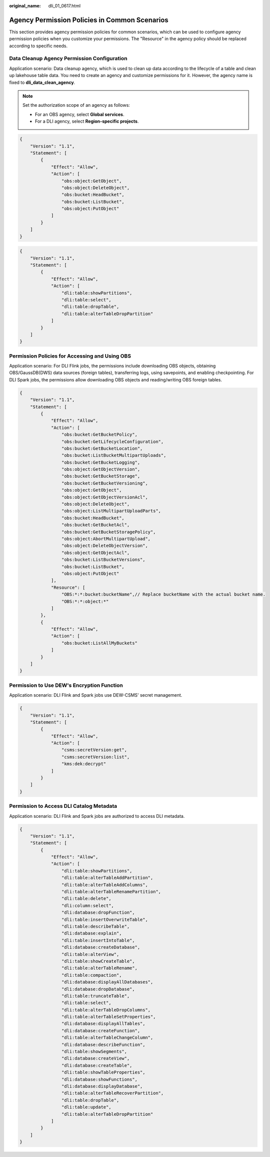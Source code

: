 :original_name: dli_01_0617.html

.. _dli_01_0617:

Agency Permission Policies in Common Scenarios
==============================================

This section provides agency permission policies for common scenarios, which can be used to configure agency permission policies when you customize your permissions. The "Resource" in the agency policy should be replaced according to specific needs.

.. _dli_01_0617__section1320218173917:

Data Cleanup Agency Permission Configuration
--------------------------------------------

Application scenario: Data cleanup agency, which is used to clean up data according to the lifecycle of a table and clean up lakehouse table data. You need to create an agency and customize permissions for it. However, the agency name is fixed to **dli_data_clean_agency**.

.. note::

   Set the authorization scope of an agency as follows:

   -  For an OBS agency, select **Global services**.
   -  For a DLI agency, select **Region-specific projects**.

.. code-block::

   {
       "Version": "1.1",
       "Statement": [
           {
               "Effect": "Allow",
               "Action": [
                   "obs:object:GetObject",
                   "obs:object:DeleteObject",
                   "obs:bucket:HeadBucket",
                   "obs:bucket:ListBucket",
                   "obs:object:PutObject"
               ]
           }
       ]
   }

.. code-block::

   {
       "Version": "1.1",
       "Statement": [
           {
               "Effect": "Allow",
               "Action": [
                   "dli:table:showPartitions",
                   "dli:table:select",
                   "dli:table:dropTable",
                   "dli:table:alterTableDropPartition"
               ]
           }
       ]
   }

.. _dli_01_0617__section02775191915:

Permission Policies for Accessing and Using OBS
-----------------------------------------------

Application scenario: For DLI Flink jobs, the permissions include downloading OBS objects, obtaining OBS/GaussDB(DWS) data sources (foreign tables), transferring logs, using savepoints, and enabling checkpointing. For DLI Spark jobs, the permissions allow downloading OBS objects and reading/writing OBS foreign tables.

.. code-block::

   {
       "Version": "1.1",
       "Statement": [
           {
               "Effect": "Allow",
               "Action": [
                   "obs:bucket:GetBucketPolicy",
                   "obs:bucket:GetLifecycleConfiguration",
                   "obs:bucket:GetBucketLocation",
                   "obs:bucket:ListBucketMultipartUploads",
                   "obs:bucket:GetBucketLogging",
                   "obs:object:GetObjectVersion",
                   "obs:bucket:GetBucketStorage",
                   "obs:bucket:GetBucketVersioning",
                   "obs:object:GetObject",
                   "obs:object:GetObjectVersionAcl",
                   "obs:object:DeleteObject",
                   "obs:object:ListMultipartUploadParts",
                   "obs:bucket:HeadBucket",
                   "obs:bucket:GetBucketAcl",
                   "obs:bucket:GetBucketStoragePolicy",
                   "obs:object:AbortMultipartUpload",
                   "obs:object:DeleteObjectVersion",
                   "obs:object:GetObjectAcl",
                   "obs:bucket:ListBucketVersions",
                   "obs:bucket:ListBucket",
                   "obs:object:PutObject"
               ],
               "Resource": [
                   "OBS:*:*:bucket:bucketName",// Replace bucketName with the actual bucket name.
                   "OBS:*:*:object:*"
               ]
           },
           {
               "Effect": "Allow",
               "Action": [
                   "obs:bucket:ListAllMyBuckets"
               ]
           }
       ]
   }

.. _dli_01_0617__section1943510461382:

Permission to Use DEW's Encryption Function
-------------------------------------------

Application scenario: DLI Flink and Spark jobs use DEW-CSMS' secret management.

.. code-block::

   {
       "Version": "1.1",
       "Statement": [
           {
               "Effect": "Allow",
               "Action": [
                   "csms:secretVersion:get",
                   "csms:secretVersion:list",
                   "kms:dek:decrypt"
               ]
           }
       ]
   }

.. _dli_01_0617__section1563832810618:

Permission to Access DLI Catalog Metadata
-----------------------------------------

Application scenario: DLI Flink and Spark jobs are authorized to access DLI metadata.

.. code-block::

   {
       "Version": "1.1",
       "Statement": [
           {
               "Effect": "Allow",
               "Action": [
                   "dli:table:showPartitions",
                   "dli:table:alterTableAddPartition",
                   "dli:table:alterTableAddColumns",
                   "dli:table:alterTableRenamePartition",
                   "dli:table:delete",
                   "dli:column:select",
                   "dli:database:dropFunction",
                   "dli:table:insertOverwriteTable",
                   "dli:table:describeTable",
                   "dli:database:explain",
                   "dli:table:insertIntoTable",
                   "dli:database:createDatabase",
                   "dli:table:alterView",
                   "dli:table:showCreateTable",
                   "dli:table:alterTableRename",
                   "dli:table:compaction",
                   "dli:database:displayAllDatabases",
                   "dli:database:dropDatabase",
                   "dli:table:truncateTable",
                   "dli:table:select",
                   "dli:table:alterTableDropColumns",
                   "dli:table:alterTableSetProperties",
                   "dli:database:displayAllTables",
                   "dli:database:createFunction",
                   "dli:table:alterTableChangeColumn",
                   "dli:database:describeFunction",
                   "dli:table:showSegments",
                   "dli:database:createView",
                   "dli:database:createTable",
                   "dli:table:showTableProperties",
                   "dli:database:showFunctions",
                   "dli:database:displayDatabase",
                   "dli:table:alterTableRecoverPartition",
                   "dli:table:dropTable",
                   "dli:table:update",
                   "dli:table:alterTableDropPartition"
               ]
           }
       ]
   }
